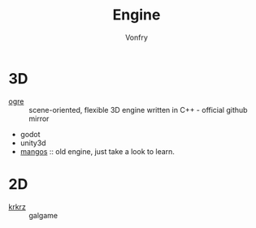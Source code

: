 #+TITLE: Engine
#+AUTHOR: Vonfry

* 3D
  - [[https://github.com/OGRECave/ogre][ogre]] :: scene-oriented, flexible 3D engine written in C++ - official github mirror
  - godot
  - unity3d
  - [[https://github.com/mangos/MaNGOS][mangos]] :: old engine, just take a look to learn.

* 2D
  - [[https://github.com/krkrz/krkrz][krkrz]] :: galgame
